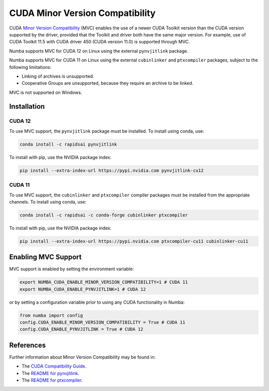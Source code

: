 .. _minor-version-compatibility:

CUDA Minor Version Compatibility
================================

CUDA `Minor Version Compatibility
<https://docs.nvidia.com/deploy/cuda-compatibility/index.html#minor-version-compatibility>`_
(MVC) enables the use of a newer CUDA Toolkit version than the CUDA version
supported by the driver, provided that the Toolkit and driver both have the same
major version. For example, use of CUDA Toolkit 11.5 with CUDA driver 450 (CUDA
version 11.0) is supported through MVC.

Numba supports MVC for CUDA 12 on Linux using the external ``pynvjitlink``
package.

Numba supports MVC for CUDA 11 on Linux using the external ``cubinlinker`` and
``ptxcompiler`` packages, subject to the following limitations:

- Linking of archives is unsupported.
- Cooperative Groups are unsupported, because they require an archive to be
  linked.

MVC is not supported on Windows.


Installation
------------

CUDA 12
~~~~~~~

To use MVC support, the ``pynvjitlink`` package must be installed. To install
using conda, use:

.. code:: bash

   conda install -c rapidsai pynvjitlink

To install with pip, use the NVIDIA package index:

.. code:: bash

   pip install --extra-index-url https://pypi.nvidia.com pynvjitlink-cu12

CUDA 11
~~~~~~~

To use MVC support, the ``cubinlinker`` and ``ptxcompiler`` compiler packages
must be installed from the appropriate channels. To install using conda, use:

.. code:: bash

   conda install -c rapidsai -c conda-forge cubinlinker ptxcompiler

To install with pip, use the NVIDIA package index:

.. code:: bash

   pip install --extra-index-url https://pypi.nvidia.com ptxcompiler-cu11 cubinlinker-cu11

Enabling MVC Support
--------------------

MVC support is enabled by setting the environment variable:

.. code:: bash

   export NUMBA_CUDA_ENABLE_MINOR_VERSION_COMPATIBILITY=1 # CUDA 11
   export NUMBA_CUDA_ENABLE_PYNVJITLINK=1 # CUDA 12


or by setting a configuration variable prior to using any CUDA functionality in
Numba:

.. code:: python

   from numba import config
   config.CUDA_ENABLE_MINOR_VERSION_COMPATIBILITY = True # CUDA 11
   config.CUDA_ENABLE_PYNVJITLINK = True # CUDA 12


References
----------

Further information about Minor Version Compatibility may be found in:

- The `CUDA Compatibility Guide
  <https://docs.nvidia.com/deploy/cuda-compatibility/index.html>`_.
- The `README for pynvjitlink
  <https://github.com/rapidsai/pynvjitlink/blob/main/README.md>`_.
- The `README for ptxcompiler
  <https://github.com/rapidsai/ptxcompiler/blob/main/README.md>`_.
